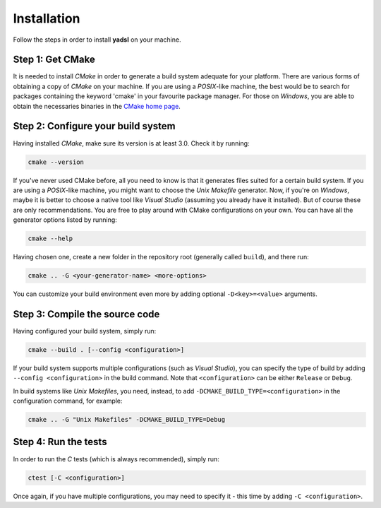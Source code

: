 Installation
============

Follow the steps in order to install **yadsl** on your machine.

Step 1: Get CMake
-----------------

It is needed to install *CMake* in order to generate a build system adequate for your platform.
There are various forms of obtaining a copy of *CMake* on your machine. If you are using a *POSIX*-like machine,
the best would be to search for packages containing the keyword 'cmake' in your favourite package manager.
For those on *Windows*, you are able to obtain the necessaries binaries in the `CMake home page
<https://cmake.org/>`_.

Step 2: Configure your build system
-----------------------------------

Having installed *CMake*, make sure its version is at least 3.0. Check it by running:

.. code-block:: sh

   cmake --version

If you've never used CMake before, all you need to know is that it generates files suited for a certain build system.
If you are using a *POSIX*-like machine, you might want to choose the *Unix Makefile* generator. Now, if you're on
*Windows*, maybe it is better to choose a native tool like *Visual Studio* (assuming you already have it installed).
But of course these are only recommendations. You are free to play around with CMake configurations on your own.
You can have all the generator options listed by running:

.. code-block:: sh

   cmake --help

Having chosen one, create a new folder in the repository root (generally called ``build``), and there run:

.. code-block:: sh

   cmake .. -G <your-generator-name> <more-options>

You can customize your build environment even more by adding optional ``-D<key>=<value>`` arguments.

Step 3: Compile the source code
-------------------------------

Having configured your build system, simply run:

.. code-block:: sh

   cmake --build . [--config <configuration>]

If your build system supports multiple configurations (such as *Visual Studio*), you can specify the type of
build by adding ``--config <configuration>`` in the build command. Note that ``<configuration>`` can be either
``Release`` or ``Debug``.

In build systems like *Unix Makefiles*, you need, instead, to add ``-DCMAKE_BUILD_TYPE=<configuration>``
in the configuration command, for example:

.. code-block:: sh

   cmake .. -G "Unix Makefiles" -DCMAKE_BUILD_TYPE=Debug

Step 4: Run the tests
---------------------

In order to run the *C* tests (which is always recommended), simply run:

.. code-block:: sh

   ctest [-C <configuration>]

Once again, if you have multiple configurations, you may need to specify it - this time by adding ``-C <configuration>``.